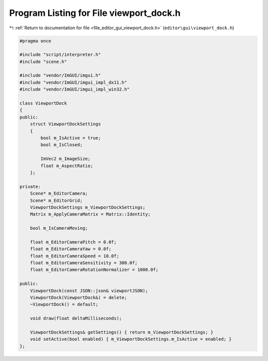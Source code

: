 
.. _program_listing_file_editor_gui_viewport_dock.h:

Program Listing for File viewport_dock.h
========================================

|exhale_lsh| :ref:`Return to documentation for file <file_editor_gui_viewport_dock.h>` (``editor\gui\viewport_dock.h``)

.. |exhale_lsh| unicode:: U+021B0 .. UPWARDS ARROW WITH TIP LEFTWARDS

.. code-block:: cpp

   #pragma once
   
   #include "script/interpreter.h"
   #include "scene.h"
   
   #include "vendor/ImGUI/imgui.h"
   #include "vendor/ImGUI/imgui_impl_dx11.h"
   #include "vendor/ImGUI/imgui_impl_win32.h"
   
   class ViewportDock
   {
   public:
       struct ViewportDockSettings
       {
           bool m_IsActive = true;
           bool m_IsClosed;
   
           ImVec2 m_ImageSize;
           float m_AspectRatio;
       };
   
   private:
       Scene* m_EditorCamera;
       Scene* m_EditorGrid;
       ViewportDockSettings m_ViewportDockSettings;
       Matrix m_ApplyCameraMatrix = Matrix::Identity;
   
       bool m_IsCameraMoving;
   
       float m_EditorCameraPitch = 0.0f;
       float m_EditorCameraYaw = 0.0f;
       float m_EditorCameraSpeed = 10.0f;
       float m_EditorCameraSensitivity = 300.0f;
       float m_EditorCameraRotationNormalizer = 1000.0f;
   
   public:
       ViewportDock(const JSON::json& viewportJSON);
       ViewportDock(ViewportDock&) = delete;
       ~ViewportDock() = default;
   
       void draw(float deltaMilliseconds);
   
       ViewportDockSettings& getSettings() { return m_ViewportDockSettings; }
       void setActive(bool enabled) { m_ViewportDockSettings.m_IsActive = enabled; }
   };
